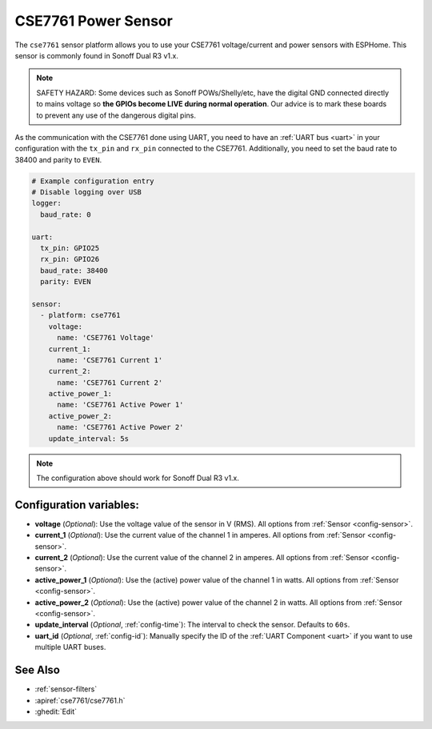 CSE7761 Power Sensor
====================

.. seo::
    :description: Instructions for setting up CSE7761 power sensors for the Sonoff Dual R3 v1.x
    :image: cse7761.png
    :keywords: cse7761, Sonoff Dual R3

The ``cse7761`` sensor platform allows you to use your CSE7761 voltage/current and power sensors
with ESPHome. This sensor is commonly found in Sonoff Dual R3 v1.x.

.. note::

    SAFETY HAZARD: Some devices such as Sonoff POWs/Shelly/etc, have the digital GND connected directly to mains voltage so **the GPIOs become LIVE during normal operation**. Our advice is to mark these boards to prevent any use of the dangerous digital pins.

As the communication with the CSE7761 done using UART, you need
to have an :ref:`UART bus <uart>` in your configuration with the ``tx_pin`` and ``rx_pin`` connected to the CSE7761.
Additionally, you need to set the baud rate to 38400 and parity to ``EVEN``.

.. code-block:: yaml

    # Example configuration entry
    # Disable logging over USB
    logger:
      baud_rate: 0

    uart:
      tx_pin: GPIO25
      rx_pin: GPIO26
      baud_rate: 38400
      parity: EVEN

    sensor:
      - platform: cse7761
        voltage:
          name: 'CSE7761 Voltage'
        current_1:
          name: 'CSE7761 Current 1'
        current_2:
          name: 'CSE7761 Current 2'
        active_power_1:
          name: 'CSE7761 Active Power 1'
        active_power_2:
          name: 'CSE7761 Active Power 2'
        update_interval: 5s

.. note::

    The configuration above should work for Sonoff Dual R3 v1.x.

Configuration variables:
------------------------

- **voltage** (*Optional*): Use the voltage value of the sensor in V (RMS).
  All options from :ref:`Sensor <config-sensor>`.
- **current_1** (*Optional*): Use the current value of the channel 1 in amperes. All options from
  :ref:`Sensor <config-sensor>`.
- **current_2** (*Optional*): Use the current value of the channel 2 in amperes. All options from
  :ref:`Sensor <config-sensor>`.
- **active_power_1** (*Optional*): Use the (active) power value of the channel 1 in watts. All options from
  :ref:`Sensor <config-sensor>`.
- **active_power_2** (*Optional*): Use the (active) power value of the channel 2 in watts. All options from
  :ref:`Sensor <config-sensor>`.
- **update_interval** (*Optional*, :ref:`config-time`): The interval to check the
  sensor. Defaults to ``60s``.
- **uart_id** (*Optional*, :ref:`config-id`): Manually specify the ID of the :ref:`UART Component <uart>` if you want
  to use multiple UART buses.

See Also
--------

- :ref:`sensor-filters`
- :apiref:`cse7761/cse7761.h`
- :ghedit:`Edit`
